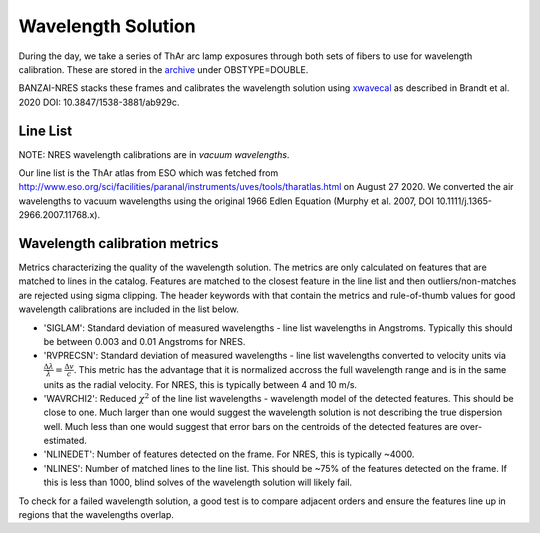 *******************
Wavelength Solution
*******************

During the day, we take a series of ThAr arc lamp exposures through both sets of fibers to use for
wavelength calibration. These are stored in the `archive <https://archive.lco.global>`_ under OBSTYPE=DOUBLE.

BANZAI-NRES stacks these frames and calibrates the wavelength solution using
`xwavecal <https://github.com/gmbrandt/xwavecal>`_ as described in
Brandt et al. 2020 DOI: 10.3847/1538-3881/ab929c.

Line List
^^^^^^^^^^^^^
NOTE: NRES wavelength calibrations are in *vacuum wavelengths*.

Our line list is the ThAr atlas from ESO which was fetched from
http://www.eso.org/sci/facilities/paranal/instruments/uves/tools/tharatlas.html on August 27 2020. We converted
the air wavelengths to vacuum wavelengths using the original 1966
Edlen Equation (Murphy et al. 2007, DOI 10.1111/j.1365-2966.2007.11768.x).

Wavelength calibration metrics
^^^^^^^^^^^^^^^^^^^^^^^^^^^^^^
Metrics characterizing the quality of the wavelength solution. The metrics are only calculated on features that are
matched to lines in the catalog. Features are matched to the closest feature in the line list and then outliers/non-matches
are rejected using sigma clipping. The header keywords with that contain the metrics and rule-of-thumb values for
good wavelength calibrations are included in the list below.

- 'SIGLAM': Standard deviation of measured wavelengths - line list wavelengths in Angstroms.
  Typically this should be between 0.003 and 0.01 Angstroms for NRES.

- 'RVPRECSN': Standard deviation of measured wavelengths - line list wavelengths converted to velocity units
  via :math:`\frac{\Delta \lambda}{\lambda} = \frac{\Delta v}{c}`. This metric has the advantage that it is
  normalized accross the full wavelength range and is in the same units as the radial velocity. For NRES,
  this is typically between 4 and 10 m/s.


- 'WAVRCHI2': Reduced :math:`\chi^2` of the line list wavelengths - wavelength model of the detected features.
  This should be close to one. Much larger than one would suggest the wavelength solution is not describing the
  true dispersion well. Much less than one would suggest that error bars on the centroids of the detected features
  are over-estimated.

- 'NLINEDET': Number of features detected on the frame. For NRES, this is typically ~4000.

- 'NLINES': Number of matched lines to the line list. This should be ~75% of the features detected on the frame.
  If this is less than 1000, blind solves of the wavelength solution will likely fail.

To check for a failed wavelength solution, a good test is to compare adjacent orders and ensure the
features line up in regions that the wavelengths overlap.
